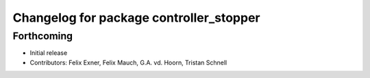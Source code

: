 ^^^^^^^^^^^^^^^^^^^^^^^^^^^^^^^^^^^^^^^^
Changelog for package controller_stopper
^^^^^^^^^^^^^^^^^^^^^^^^^^^^^^^^^^^^^^^^

Forthcoming
-----------
* Initial release
* Contributors: Felix Exner, Felix Mauch, G.A. vd. Hoorn, Tristan Schnell
